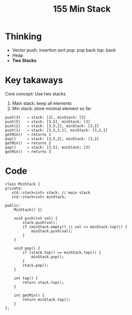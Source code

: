 #+title: 155 Min Stack

* Thinking
- Vector
  push: insertion sort
  pop: pop back
  top: back
- Heap
- *Two Stacks*

* Key takaways
Core concept: Use two stacks
1. Main stack: keep all elements
2. Min stack: store minimal element so far

#+BEGIN_SRC text
push(3)   → stack: [3], minStack: [3]
push(5)   → stack: [3,5], minStack: [3]
push(2)   → stack: [3,5,2], minStack: [3,2]
push(1)   → stack: [3,5,2,1], minStack: [3,2,1]
getMin()  → returns 1
pop()     → stack: [3,5,2], minStack: [3,2]
getMin()  → returns 2
pop()     → stack: [3,5], minStack: [3]
getMin()  → returns 3
#+END_SRC

* Code

#+BEGIN_SRC c++
class MinStack {
private:
   std::stack<int> stack; // main stack
   std::stack<int> minStack;

public:
    MinStack() {}

    void push(int val) {
        stack.push(val);
        if (minStack.empty() || val <= minStack.top()) {
            minStack.push(val);
        }
    }

    void pop() {
        if (stack.top() == minStack.top()) {
            minStack.pop();
        }
        stack.pop();
    }

    int top() {
        return stack.top();
    }

    int getMin() {
        return minStack.top();
    }
};
#+END_SRC
